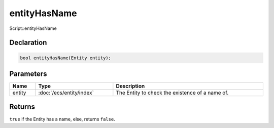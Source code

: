 entityHasName
=============

Script::entityHasName

Declaration
-----------

.. code-block:: cpp

	bool entityHasName(Entity entity);

Parameters
----------

.. list-table::
	:width: 100%
	:header-rows: 1
	:class: code-table

	* - Name
	  - Type
	  - Description
	* - entity
	  - :doc:`/ecs/entity/index`
	  - The Entity to check the existence of a name of.

Returns
-------

``true`` if the Entity has a name, else, returns ``false``.